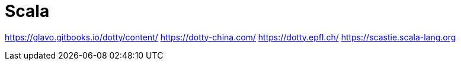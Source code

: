 = Scala

https://glavo.gitbooks.io/dotty/content/
https://dotty-china.com/
https://dotty.epfl.ch/
https://scastie.scala-lang.org
